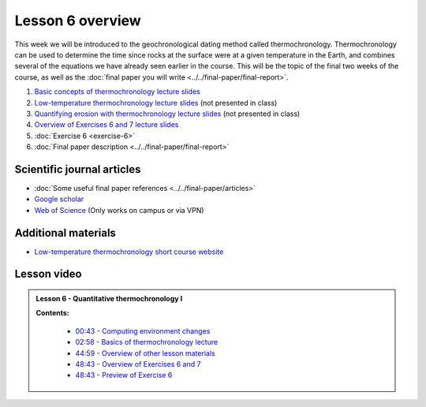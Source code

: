 Lesson 6 overview
==================

This week we will be introduced to the geochronological dating method called thermochronology.
Thermochronology can be used to determine the time since rocks at the surface were at a given temperature in the Earth, and combines several of the equations we have already seen earlier in the course.
This will be the topic of the final two weeks of the course, as well as the :doc:`final paper you will write <../../final-paper/final-report>`.

1. `Basic concepts of thermochronology lecture slides <../../_static/slides/L6/Basic-concepts-of-thermochronology.pdf>`__
2. `Low-temperature thermochronology lecture slides <../../_static/slides/L6/Low-temperature-thermochronology.pdf>`__ (not presented in class)
3. `Quantifying erosion with thermochronology lecture slides <../../_static/slides/L6/Quantifying-erosion-with-thermochronology.pdf>`__ (not presented in class)
4. `Overview of Exercises 6 and 7 lecture slides <../../_static/slides/L6/Intro-to-thermochronology-overview.pdf>`__
5. :doc:`Exercise 6 <exercise-6>`
6. :doc:`Final paper description <../../final-paper/final-report>`

Scientific journal articles
---------------------------

- :doc:`Some useful final paper references <../../final-paper/articles>`
- `Google scholar <https://scholar.google.fi/>`__
- `Web of Science <https://webofknowledge.com>`__ (Only works on campus or via VPN)

Additional materials
--------------------

- `Low-temperature thermochronology short course website <https://thermochron.github.io/2017/>`__

..
    Learning objectives
    -------------------
    After completing this week's lesson you should be able to:

        - State what a fluid is and how its flow is related to its viscosity
        - Explain why geological fluids deform in a nonlinear fashion
        - Model the flow of ice in valley glaciers using viscous flow equations

Lesson video
------------

.. admonition:: Lesson 6 - Quantitative thermochronology I

    .. raw:: html

        <iframe width="560" height="315" src="https://www.youtube.com/embed/JOb-sRWg-4g" frameborder="0" allow="accelerometer; autoplay; encrypted-media; gyroscope; picture-in-picture" allowfullscreen></iframe>
        <p>Dave Whipp, University of Helsinki <a href="https://www.youtube.com/channel/UClNYqKkR-lRWyn7jes0Khcw">@ Quantitative Geology channel on Youtube</a>.</p>

    **Contents:**

        - `00:43 - Computing environment changes <https://www.youtube.com/watch?v=JOb-sRWg-4g&t=43s>`__
        - `02:58 - Basics of thermochronology lecture <https://www.youtube.com/watch?v=JOb-sRWg-4g&t=02m58s>`__
        - `44:59 - Overview of other lesson materials <https://www.youtube.com/watch?v=JOb-sRWg-4g&t=44m59s>`__
        - `48:43 - Overview of Exercises 6 and 7 <https://www.youtube.com/watch?v=JOb-sRWg-4g&t=48m43s>`__
        - `48:43 - Preview of Exercise 6 <https://www.youtube.com/watch?v=JOb-sRWg-4g&t=59m49s>`__
